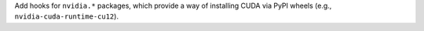 Add hooks for ``nvidia.*`` packages, which provide a way of installing
CUDA via PyPI wheels (e.g., ``nvidia-cuda-runtime-cu12``).

